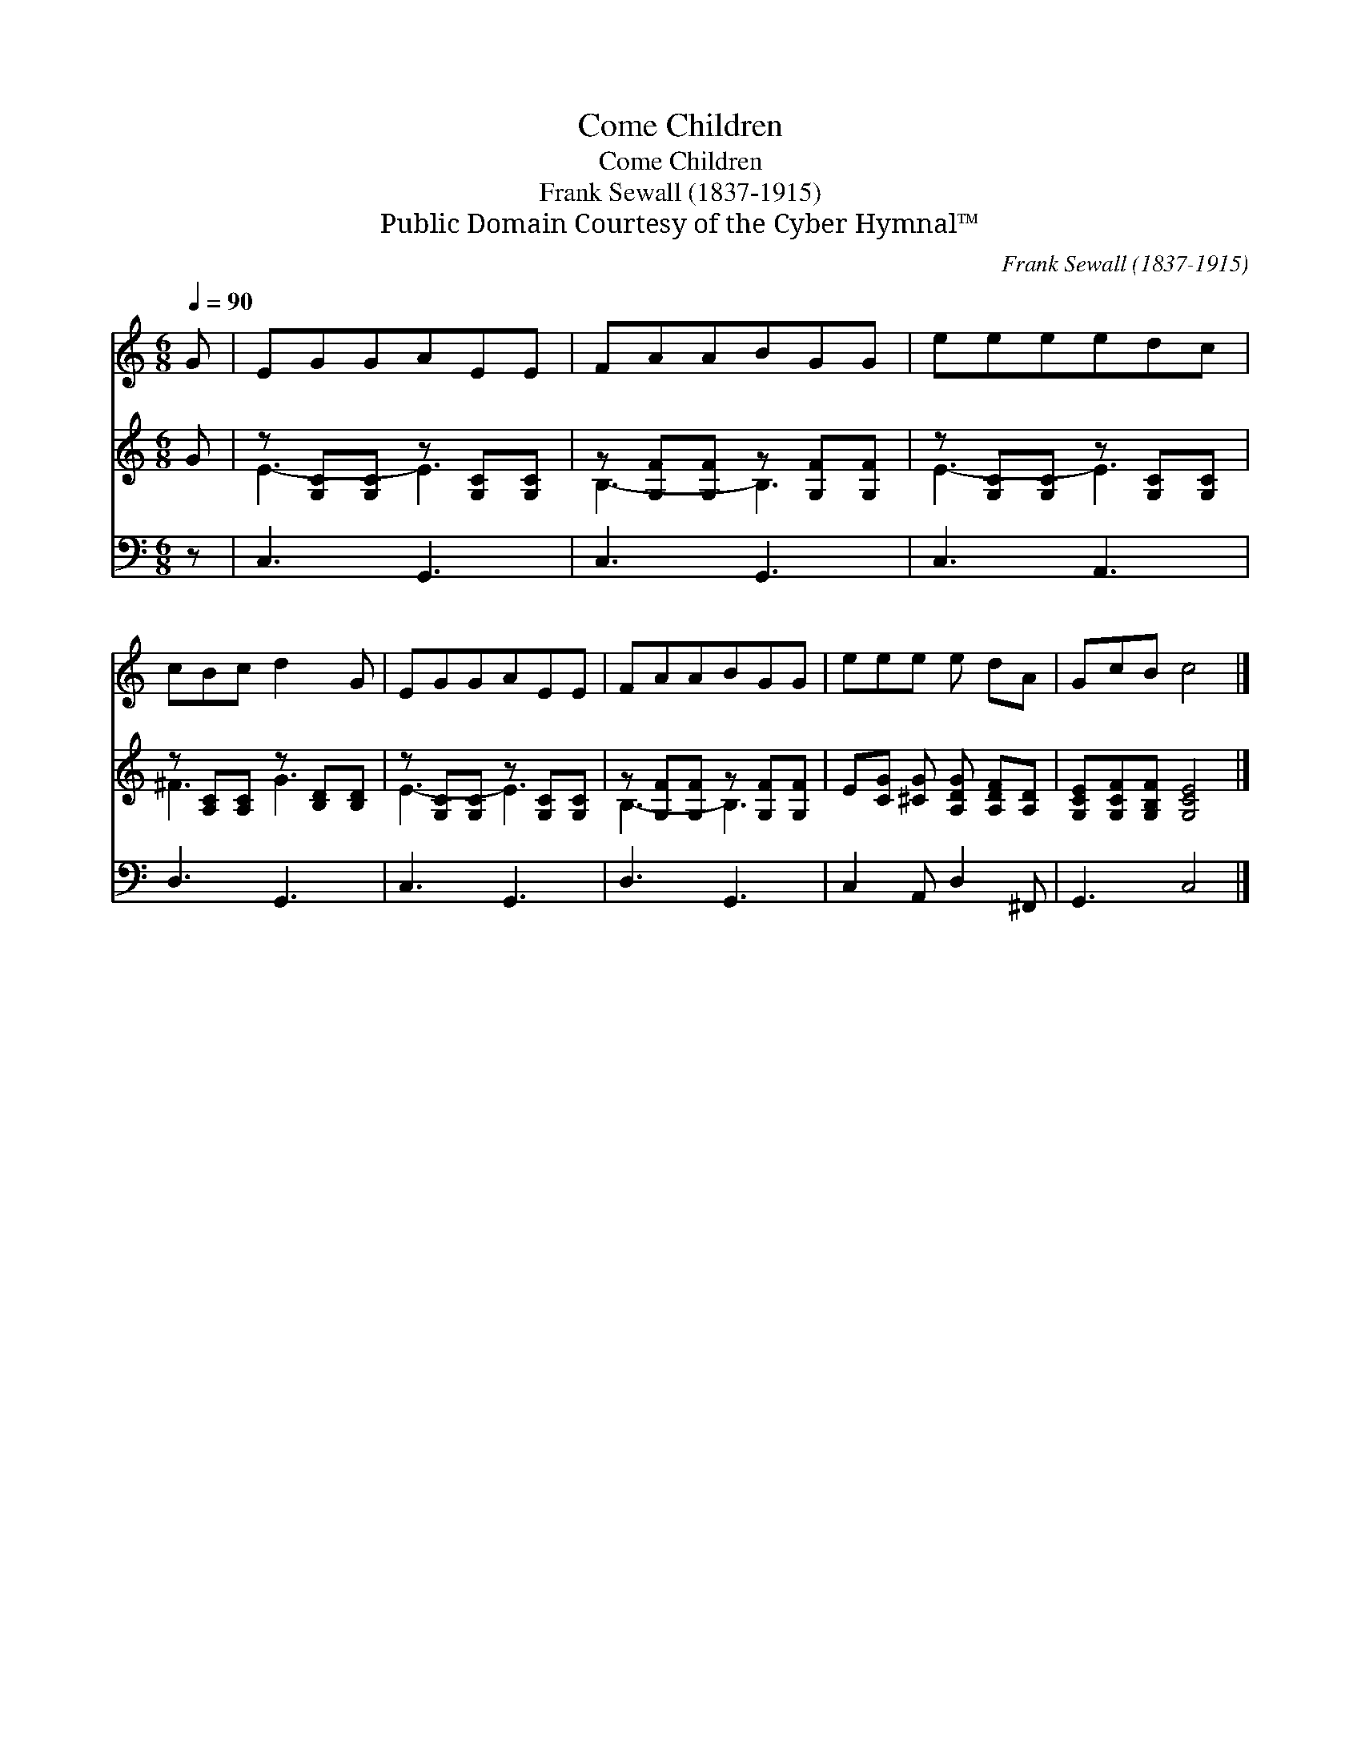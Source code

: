 X:1
T:Come Children
T:Come Children
T:Frank Sewall (1837-1915)
T:Public Domain Courtesy of the Cyber Hymnal™
C:Frank Sewall (1837-1915)
Z:Public Domain
Z:Courtesy of the Cyber Hymnal™
%%score 1 ( 2 3 ) 4
L:1/8
Q:1/4=90
M:6/8
K:C
V:1 treble 
V:2 treble 
V:3 treble 
V:4 bass 
V:1
 G | EGGAEE | FAABGG | eeeedc | cBc d2 G | EGGAEE | FAABGG | eee e dA | GcB c4 |] %9
V:2
 G | z [G,C][G,C] z [G,C][G,C] | z [G,F][G,F] z [G,F][G,F] | z [G,C][G,C] z [G,C][G,C] | %4
 z [A,C][A,C] z [B,D][B,D] | z [G,C][G,C] z [G,C][G,C] | z [G,F][G,F] z [G,F][G,F] | %7
 E[CG] [^CG] [A,DG] [A,DF][A,D] | [G,CE][G,CF][G,B,F] [G,CE]4 |] %9
V:3
 x | E3- E3 | B,3- B,3 | E3- E3 | ^F3 G3 | E3- E3 | B,3- B,3 | x6 | x7 |] %9
V:4
 z | C,3 G,,3 | C,3 G,,3 | C,3 A,,3 | D,3 G,,3 | C,3 G,,3 | D,3 G,,3 | C,2 A,, D,2 ^F,, | %8
 G,,3 C,4 |] %9


